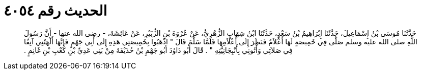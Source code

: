 
= الحديث رقم ٤٠٥٤

[quote.hadith]
حَدَّثَنَا مُوسَى بْنُ إِسْمَاعِيلَ، حَدَّثَنَا إِبْرَاهِيمُ بْنُ سَعْدٍ، حَدَّثَنَا ابْنُ شِهَابٍ الزُّهْرِيُّ، عَنْ عُرْوَةَ بْنِ الزُّبَيْرِ، عَنْ عَائِشَةَ، - رضى الله عنها - أَنَّ رَسُولَ اللَّهِ صلى الله عليه وسلم صَلَّى فِي خَمِيصَةٍ لَهَا أَعْلاَمٌ فَنَظَرَ إِلَى أَعْلاَمِهَا فَلَمَّا سَلَّمَ قَالَ ‏"‏ اذْهَبُوا بِخَمِيصَتِي هَذِهِ إِلَى أَبِي جَهْمٍ فَإِنَّهَا أَلْهَتْنِي آنِفًا فِي صَلاَتِي وَأْتُونِي بِأَنْبِجَانِيَّتِهِ ‏"‏ ‏.‏ قَالَ أَبُو دَاوُدَ أَبُو جَهْمِ بْنُ حُذَيْفَةَ مِنْ بَنِي عَدِيِّ بْنِ كَعْبِ بْنِ غَانِمٍ ‏.‏